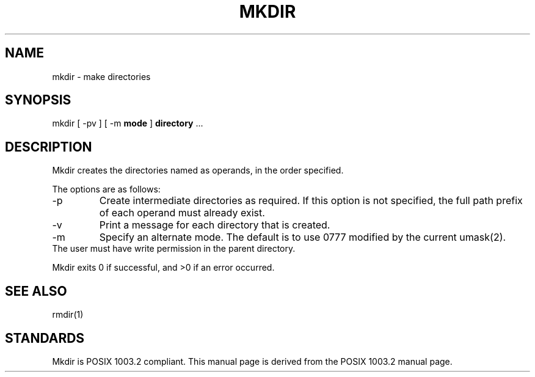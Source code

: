 .\" Copyright (c) 1989, 1990 The Regents of the University of California.
.\" All rights reserved.
.\"
.\" This code is derived from software contributed to Berkeley by
.\" the Institute of Electrical and Electronics Engineers, Inc.
.\"
.\" Redistribution and use in source and binary forms, with or without
.\" modification, are permitted provided that the following conditions
.\" are met:
.\" 1. Redistributions of source code must retain the above copyright
.\"    notice, this list of conditions and the following disclaimer.
.\" 2. Redistributions in binary form must reproduce the above copyright
.\"    notice, this list of conditions and the following disclaimer in the
.\"    documentation and/or other materials provided with the distribution.
.\" 3. All advertising materials mentioning features or use of this software
.\"    must display the following acknowledgement:
.\"	This product includes software developed by the University of
.\"	California, Berkeley and its contributors.
.\" 4. Neither the name of the University nor the names of its contributors
.\"    may be used to endorse or promote products derived from this software
.\"    without specific prior written permission.
.\"
.\" THIS SOFTWARE IS PROVIDED BY THE REGENTS AND CONTRIBUTORS ``AS IS'' AND
.\" ANY EXPRESS OR IMPLIED WARRANTIES, INCLUDING, BUT NOT LIMITED TO, THE
.\" IMPLIED WARRANTIES OF MERCHANTABILITY AND FITNESS FOR A PARTICULAR PURPOSE
.\" ARE DISCLAIMED.  IN NO EVENT SHALL THE REGENTS OR CONTRIBUTORS BE LIABLE
.\" FOR ANY DIRECT, INDIRECT, INCIDENTAL, SPECIAL, EXEMPLARY, OR CONSEQUENTIAL
.\" DAMAGES (INCLUDING, BUT NOT LIMITED TO, PROCUREMENT OF SUBSTITUTE GOODS
.\" OR SERVICES; LOSS OF USE, DATA, OR PROFITS; OR BUSINESS INTERRUPTION)
.\" HOWEVER CAUSED AND ON ANY THEORY OF LIABILITY, WHETHER IN CONTRACT, STRICT
.\" LIABILITY, OR TORT (INCLUDING NEGLIGENCE OR OTHERWISE) ARISING IN ANY WAY
.\" OUT OF THE USE OF THIS SOFTWARE, EVEN IF ADVISED OF THE POSSIBILITY OF
.\" SUCH DAMAGE.
.\"
.\"	@(#)mkdir.1	6.10 (Berkeley) 7/27/91
.\"
.TH MKDIR 1 "August 16, 1993"
.UC 2
.SH NAME
mkdir \- make directories
.SH SYNOPSIS
mkdir [ \-pv ] [ \-m \fBmode\fP ] \fBdirectory\fP ...
.SH DESCRIPTION
Mkdir
creates the directories named as operands, in the order specified.
.PP
The options are as follows:
.TP
\-p
Create intermediate directories as required. If this option is not
specified, the full path prefix of each operand must already exist.
.TP
\-v
Print a message for each directory that is created.
.TP
\-m
Specify an alternate mode. The default is to use \%0777 modified by
the current umask(2).
.TP
The user must have write permission in the parent directory.
.PP
Mkdir
exits 0 if successful, and >0 if an error occurred.
.SH SEE ALSO
rmdir(1)
.SH STANDARDS
Mkdir is POSIX 1003.2 compliant.
This manual page is derived from the POSIX 1003.2 manual page.
